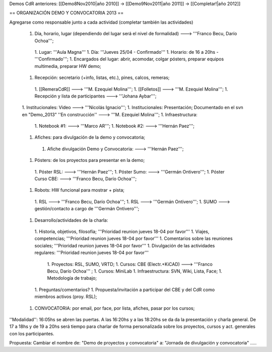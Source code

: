 Demos CdR anteriores: [[Demo8Nov2010|año 2010]] -> [[Demo9Nov2011|año 2011]] -> [[Completar!|año 2012]]

== ORGANIZACIÓN DEMO Y CONVOCATORIA 2013 ==

Agregarse como responsable junto a cada actividad (completar también las actividades)

 1. Día, horario, lugar (dependiendo del lugar será el nivel de formalidad) ---> '''Franco Becu, Darío Ochoa''';
  1. Lugar: '''Aula Magna'''
  1. Día: '''Jueves 25/04 - Confirmado'''
  1. Horario: de 16 a 20hs - '''Confirmado''';
  1. Encargados del lugar: abrir, acomodar, colgar pósters, preparar equipos multimedia, preparar HW demo;
 1. Recepción: secretario (+info, listas, etc.), pines, calcos, remeras;
  1. [[RemeraCdR]] ---> '''M. Ezequiel Molina''';
  1. [[Folletos]]    ---> '''M. Ezequiel Molina''';
  1. Recepción y lista de participantes ---> '''Johana Aybar''';
 1. Institucionales: Video ---> '''Nicolás Ignacio''';
 1. Institucionales: Presentación; Documentado en el svn en "Demo_2013" ''En construcción'' ---> '''M. Ezequiel Molina''';
 1. Infraestructura:
  1. Notebook #1: ---> '''Marco AR''';
  1. Notebook #2: ---> '''Hernán Paez''';
 1. Afiches: para divulgación de la demo y convocatoria;
  1. Afiche divulgación Demo y Convocatoria: ---> '''Hernán Paez''';
 1. Pósters: de los proyectos para presentar en la demo;
  1. Póster RSL: ---> '''Hernán Paez''';
  1. Póster Sumo: ---> '''Germán Ontivero''';
  1. Póster Curso CBE: ---> '''Franco Becu, Darío Ochoa''';
 1. Robots: HW funcional para mostrar + pista;
  1. RSL ---> '''Franco Becu, Darío Ochoa''';
  1. RSL ---> '''Germán Ontivero''';
  1. SUMO ---> gestión/contacto a cargo de '''Germán Ontivero''';
 1. Desarrollo/actividades de la charla: 
  1. Historia, objetivos, filosofía; '''Prioridad reunion jueves 18-04 por favor'''
  1. Viajes, competencias; '''Prioridad reunion jueves 18-04 por favor'''
  1. Comentarios sobre las reuniones sociales; '''Prioridad reunion jueves 18-04 por favor'''
  1. Divulgación de las actividades regulares: '''Prioridad reunion jueves 18-04 por favor'''
   1. Proyectos: RSL, SUMO, VRTD;
   1. Cursos: CBE (Electr.+KiCAD) ---> '''Franco Becu, Darío Ochoa''' ;
   1. Cursos: MiniLab
   1. Infraestructura: SVN, Wiki, Lista, Face;
   1. Metodología de trabajo;
  1. Preguntas/comentarios?
  1. Propuesta/invitación a participar del CBE y del CdR como miembros activos (proy. RSL);
 1. CONVOCATORIA: por email, por face, por lista, afiches, pasar por los cursos;


''Modalidad'': 16:05hs se abren las puertas. A las 16:20hs y a las 18:20hs se da da la presentación y charla general. De 17 a 18hs y de 19 a 20hs será tiempo para charlar de forma personalizada sobre los proyectos, cursos y act. generales con los participantes. 


Propuesta: Cambiar el nombre de: "Demo de proyectos y convocatoria" a: "Jornada de divulgación y convocatoria" .....
